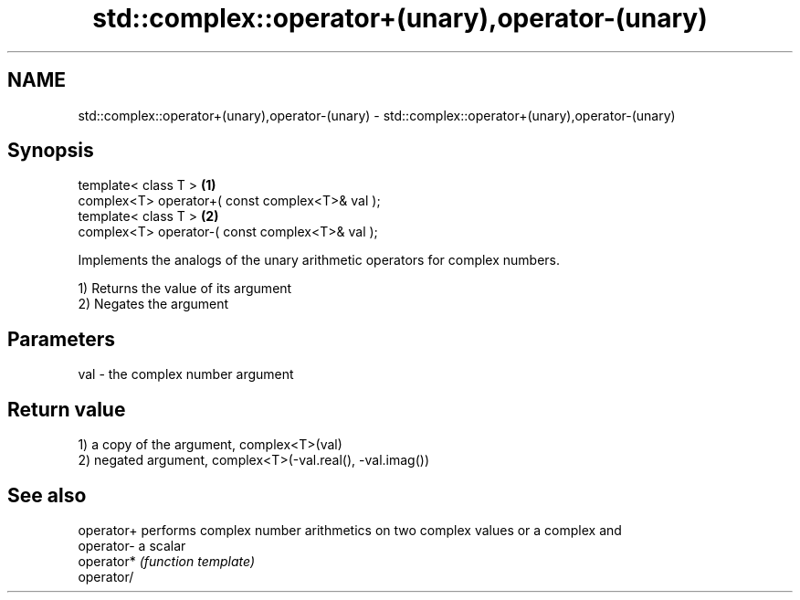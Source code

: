 .TH std::complex::operator+(unary),operator-(unary) 3 "Nov 25 2015" "2.1 | http://cppreference.com" "C++ Standard Libary"
.SH NAME
std::complex::operator+(unary),operator-(unary) \- std::complex::operator+(unary),operator-(unary)

.SH Synopsis
   template< class T >                            \fB(1)\fP
   complex<T> operator+( const complex<T>& val );
   template< class T >                            \fB(2)\fP
   complex<T> operator-( const complex<T>& val );

   Implements the analogs of the unary arithmetic operators for complex numbers.

   1) Returns the value of its argument
   2) Negates the argument

.SH Parameters

   val - the complex number argument

.SH Return value

   1) a copy of the argument, complex<T>(val)
   2) negated argument, complex<T>(-val.real(), -val.imag())

.SH See also

   operator+ performs complex number arithmetics on two complex values or a complex and
   operator- a scalar
   operator* \fI(function template)\fP 
   operator/
